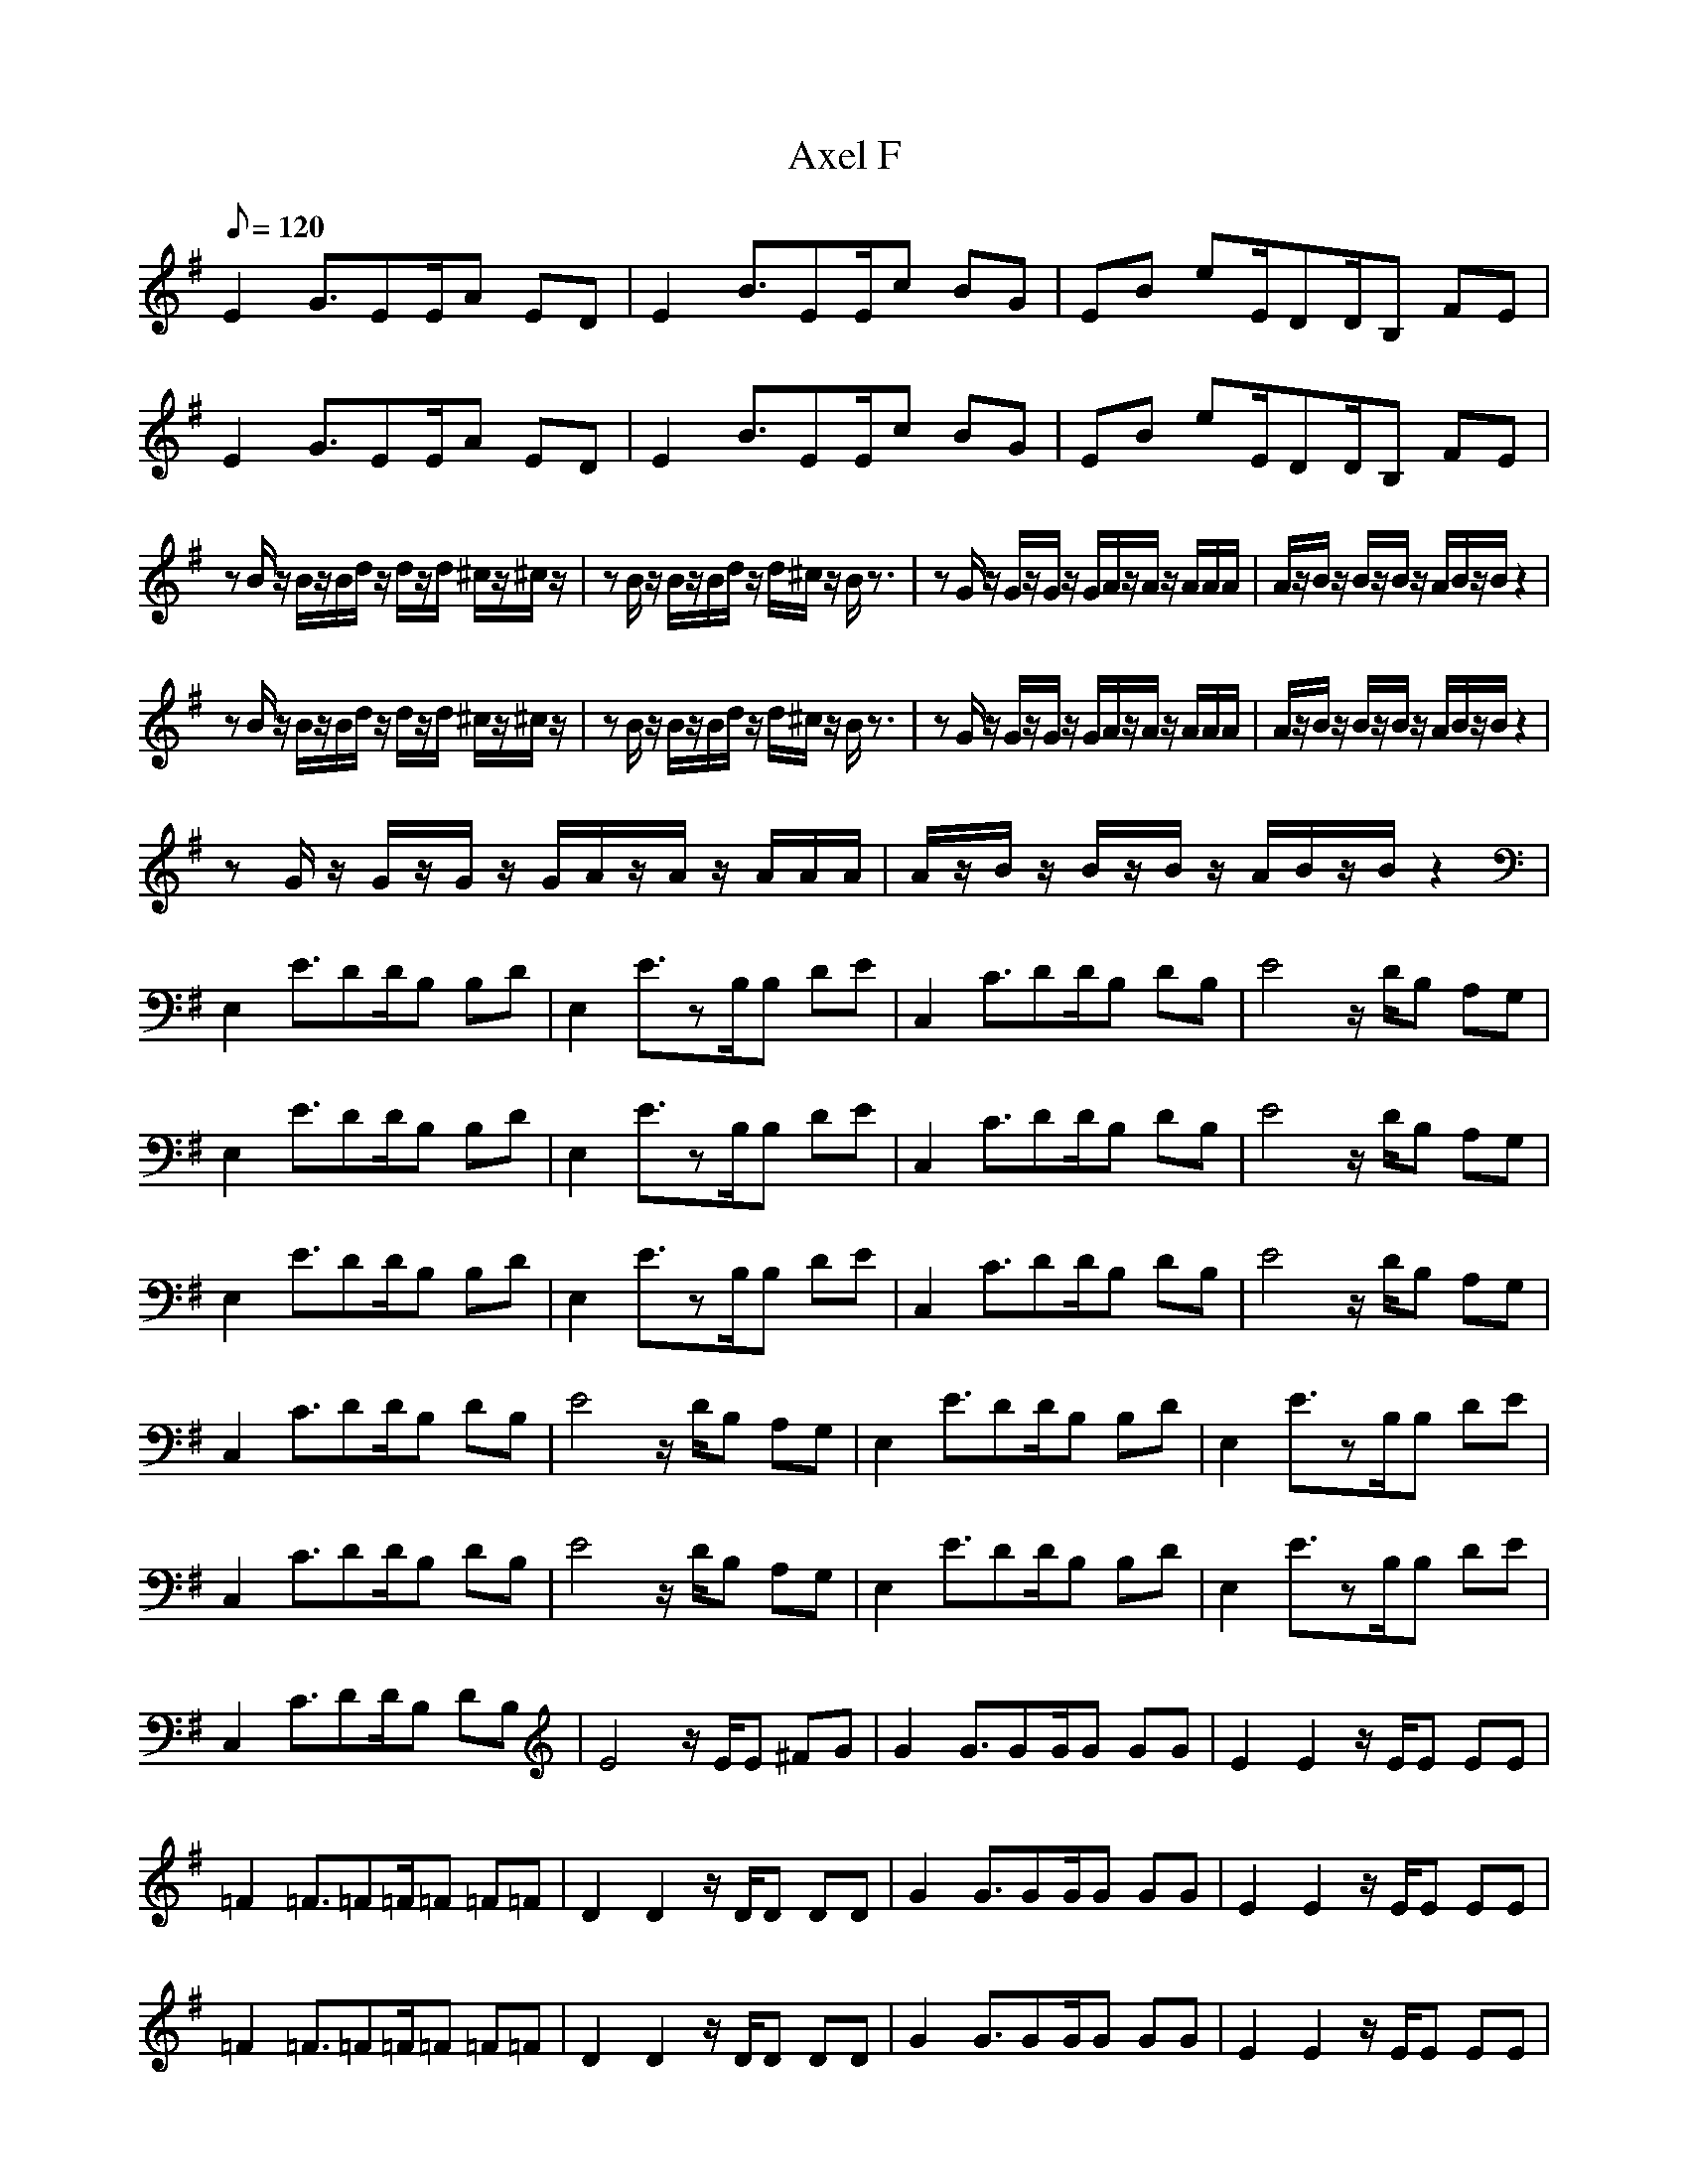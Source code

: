 X:1
T:Axel F
L:1/8
Q:120
K:G
E2 G3/2EE/2A ED|E2 B3/2EE/2c BG|EB eE/2DD/2B, FE|
E2 G3/2EE/2A ED|E2 B3/2EE/2c BG|EB eE/2DD/2B, FE|
zB/2z/2 B/2z/2B/2d/2 z/2d/2z/2d/2 ^c/2z/2^c/2z/2|zB/2z/2 B/2z/2B/2d/2 z/2d/2^c/2z/2 B/2z3/2|zG/2z/2 G/2z/2G/2z/2 G/2A/2z/2A/2 z/2A/2A/2A/2|A/2z/2B/2z/2 B/2z/2B/2z/2 A/2B/2z/2B/2 z2|
zB/2z/2 B/2z/2B/2d/2 z/2d/2z/2d/2 ^c/2z/2^c/2z/2|zB/2z/2 B/2z/2B/2d/2 z/2d/2^c/2z/2 B/2z3/2|zG/2z/2 G/2z/2G/2z/2 G/2A/2z/2A/2 z/2A/2A/2A/2|A/2z/2B/2z/2 B/2z/2B/2z/2 A/2B/2z/2B/2 z2|
zG/2z/2 G/2z/2G/2z/2 G/2A/2z/2A/2 z/2A/2A/2A/2|A/2z/2B/2z/2 B/2z/2B/2z/2 A/2B/2z/2B/2 z2|
E,2 E3/2DD/2B, B,D|E,2 E3/2zB,/2B, DE|C,2 C3/2DD/2B, DB,|E4 z/2D/2B, A,G,|
E,2 E3/2DD/2B, B,D|E,2 E3/2zB,/2B, DE|C,2 C3/2DD/2B, DB,|E4 z/2D/2B, A,G,|
E,2 E3/2DD/2B, B,D|E,2 E3/2zB,/2B, DE|C,2 C3/2DD/2B, DB,|E4 z/2D/2B, A,G,|
C,2 C3/2DD/2B, DB,|E4 z/2D/2B, A,G,|E,2 E3/2DD/2B, B,D|E,2 E3/2zB,/2B, DE|
C,2 C3/2DD/2B, DB,|E4 z/2D/2B, A,G,|E,2 E3/2DD/2B, B,D|E,2 E3/2zB,/2B, DE|
C,2 C3/2DD/2B, DB,|E4 z/2E/2E ^FG|G2 G3/2GG/2G GG|E2 E2 z/2E/2E EE|
=F2 =F3/2=F=F/2=F =F=F|D2 D2 z/2D/2D DD|G2 G3/2GG/2G GG|E2 E2 z/2E/2E EE|
=F2 =F3/2=F=F/2=F =F=F|D2 D2 z/2D/2D DD|G2 G3/2GG/2G GG|E2 E2 z/2E/2E EE|
=F2 =F3/2=F=F/2=F =F=F|D2 D2 z/2D/2D DD|G2 G3/2GG/2G GG|E2 E2 z/2E/2E EE|
=F2 =F3/2=F=F/2=F =F=F|D2 D2 z/2D/2D DD|=F2 =F3/2=F=F/2=F =F=F|D2 D2 z/2D/2D DD|
E,2 E3/2DD/2B, B,D|E,2 E3/2zB,/2B, DE|C,2 C3/2DD/2B, DB,|E4 z/2D/2B, A,G,|
E,2 E3/2DD/2B, B,D|E,2 E3/2zB,/2B, DE|C,2 C3/2DD/2B, DB,|E4 z/2D/2B, A,G,|
C,2 C3/2DD/2B, DB,|E4 z/2D/2B, A,G,|E,2 E3/2DD/2B, B,D|E,2 E3/2zB,/2B, DE|
C,2 C3/2DD/2B, DB,|E4 z/2D/2B, A,G,|E,2 E3/2DD/2B, B,D|E,2 E3/2zB,/2B, DE|
C,2 C3/2DD/2B, DB,|E4 z/2D/2B, A,G,|E2
E2 G3/2EE/2A ED|E2 B3/2EE/2c BG|EB eE/2DD/2B, FE|
E2 G3/2EE/2A ED|E2 B3/2EE/2c BG|EB eE/2DD/2B, FE|
E2 G3/2EE/2A ED|E2 B3/2EE/2c BG|EB eE/2DD/2B, FE|
E2 G3/2EE/2A ED|E2 B3/2EE/2c BG|EB eE/2DD/2B, FE|
E2 G3/2EE/2A ED|E2 B3/2EE/2c BG|EB eE/2DD/2B, FE|
E2 G3/2EE/2A ED|E2 B3/2EE/2c BG|EB eE/2DD/2B, FE